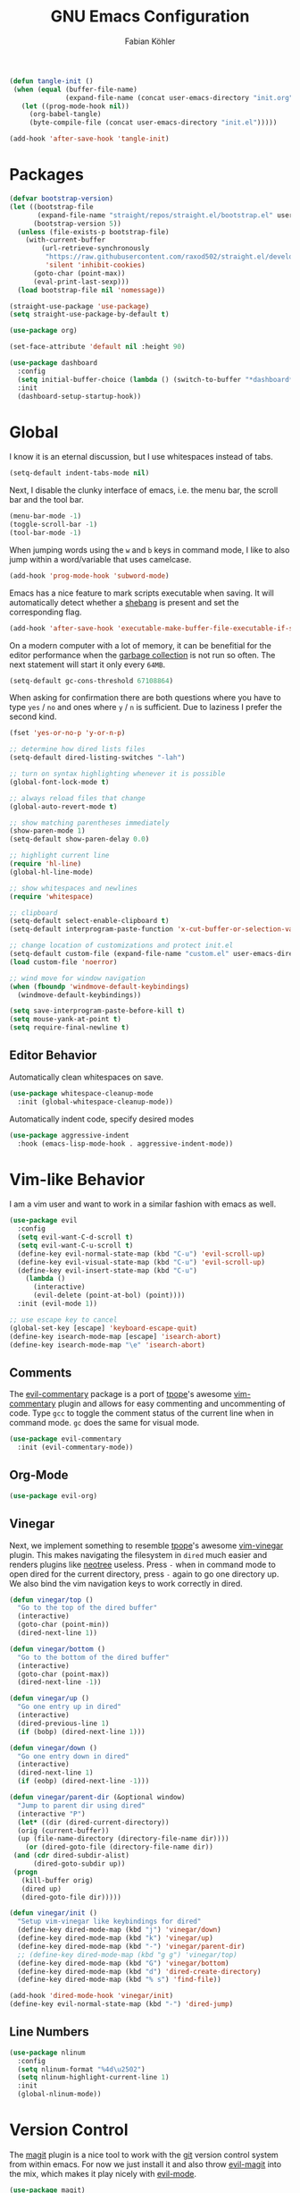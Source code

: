 #+Title: GNU Emacs Configuration
#+AUTHOR: Fabian Köhler
#+BABEL: :cache yes
#+PROPERTY: header-args :tangle yes

#+BEGIN_SRC emacs-lisp
(defun tangle-init ()
 (when (equal (buffer-file-name)
              (expand-file-name (concat user-emacs-directory "init.org")))
   (let ((prog-mode-hook nil))
     (org-babel-tangle)
     (byte-compile-file (concat user-emacs-directory "init.el")))))

(add-hook 'after-save-hook 'tangle-init)
#+END_SRC

* Packages
#+BEGIN_SRC emacs-lisp
(defvar bootstrap-version)
(let ((bootstrap-file
       (expand-file-name "straight/repos/straight.el/bootstrap.el" user-emacs-directory))
      (bootstrap-version 5))
  (unless (file-exists-p bootstrap-file)
    (with-current-buffer
        (url-retrieve-synchronously
         "https://raw.githubusercontent.com/raxod502/straight.el/develop/install.el"
         'silent 'inhibit-cookies)
      (goto-char (point-max))
      (eval-print-last-sexp)))
  (load bootstrap-file nil 'nomessage))
#+END_SRC

#+BEGIN_SRC emacs-lisp
(straight-use-package 'use-package)
(setq straight-use-package-by-default t)
#+END_SRC

#+BEGIN_SRC emacs-lisp
(use-package org)
#+END_SRC

#+BEGIN_SRC emacs-lisp
(set-face-attribute 'default nil :height 90)
#+END_SRC

#+BEGIN_SRC emacs-lisp
(use-package dashboard
  :config
  (setq initial-buffer-choice (lambda () (switch-to-buffer "*dashboard*")))
  :init
  (dashboard-setup-startup-hook))
#+END_SRC

* Global
  I know it is an eternal discussion, but I use whitespaces instead of tabs.
  #+BEGIN_SRC emacs-lisp
  (setq-default indent-tabs-mode nil)
  #+END_SRC
  
  Next, I disable the clunky interface of emacs, i.e. the menu bar, the scroll bar and the tool bar.
  #+BEGIN_SRC emacs-lisp
  (menu-bar-mode -1)
  (toggle-scroll-bar -1)
  (tool-bar-mode -1)
  #+END_SRC
  
  When jumping words using the =w= and =b= keys in command mode, I like to also jump within a word/variable that uses camelcase.
  #+BEGIN_SRC emacs-lisp
  (add-hook 'prog-mode-hook 'subword-mode)
  #+END_SRC

  Emacs has a nice feature to mark scripts executable when saving.
  It will automatically detect whether a [[https://en.wikipedia.org/wiki/Shebang_(Unix)][shebang]] is present and set the corresponding flag.
  #+BEGIN_SRC emacs-lisp
  (add-hook 'after-save-hook 'executable-make-buffer-file-executable-if-script-p)
  #+END_SRC
  
  On a modern computer with a lot of memory, it can be benefitial for the editor performance when the [[https://www.gnu.org/software/emacs/manual/html_node/elisp/Garbage-Collection.html][garbage collection]] is not run so often.
  The next statement will start it only every =64MB=.
  #+BEGIN_SRC emacs-lisp
  (setq-default gc-cons-threshold 67108864)
  #+END_SRC
  
  When asking for confirmation there are both questions where you have to type =yes= / =no= and ones where =y= / =n= is sufficient.
  Due to laziness I prefer the second kind.
  #+BEGIN_SRC emacs-lisp
  (fset 'yes-or-no-p 'y-or-n-p)
  #+END_SRC

  #+BEGIN_SRC emacs-lisp
  ;; determine how dired lists files
  (setq-default dired-listing-switches "-lah")
  
  ;; turn on syntax highlighting whenever it is possible
  (global-font-lock-mode t)
  
  ;; always reload files that change
  (global-auto-revert-mode t)
  
  ;; show matching parentheses immediately
  (show-paren-mode 1)
  (setq-default show-paren-delay 0.0)
  
  ;; highlight current line
  (require 'hl-line)
  (global-hl-line-mode)
  
  ;; show whitespaces and newlines
  (require 'whitespace)
  
  ;; clipboard
  (setq-default select-enable-clipboard t)
  (setq-default interprogram-paste-function 'x-cut-buffer-or-selection-value)
  
  ;; change location of customizations and protect init.el
  (setq-default custom-file (expand-file-name "custom.el" user-emacs-directory))
  (load custom-file 'noerror)
  
  ;; wind move for window navigation
  (when (fboundp 'windmove-default-keybindings)
    (windmove-default-keybindings))
  #+END_SRC
  
  #+BEGIN_SRC emacs-lisp
    (setq save-interprogram-paste-before-kill t)
    (setq mouse-yank-at-point t)
    (setq require-final-newline t)
  #+END_SRC
   
** Editor Behavior
   Automatically clean whitespaces on save.
   #+BEGIN_SRC emacs-lisp
   (use-package whitespace-cleanup-mode
     :init (global-whitespace-cleanup-mode))
   #+END_SRC
   
   Automatically indent code, specify desired modes
   #+BEGIN_SRC emacs-lisp
   (use-package aggressive-indent
     :hook (emacs-lisp-mode-hook . aggressive-indent-mode))
   #+END_SRC
# 
* Vim-like Behavior
  I am a vim user and want to work in a similar fashion with emacs as well.
  #+BEGIN_SRC emacs-lisp
  (use-package evil
    :config
    (setq evil-want-C-d-scroll t)
    (setq evil-want-C-u-scroll t)
    (define-key evil-normal-state-map (kbd "C-u") 'evil-scroll-up)
    (define-key evil-visual-state-map (kbd "C-u") 'evil-scroll-up)
    (define-key evil-insert-state-map (kbd "C-u")
      (lambda ()
        (interactive)
        (evil-delete (point-at-bol) (point))))
    :init (evil-mode 1))
  #+END_SRC

  #+BEGIN_SRC emacs-lisp
  ;; use escape key to cancel
  (global-set-key [escape] 'keyboard-escape-quit)
  (define-key isearch-mode-map [escape] 'isearch-abort)
  (define-key isearch-mode-map "\e" 'isearch-abort)
  #+END_SRC
  
** Comments
   The [[https://github.com/linktohack/evil-commentary][evil-commentary]] package is a port of [[https://github.com/tpope][tpope]]'s awesome [[https://github.com/tpope/vim-commentary][vim-commentary]] plugin and allows for easy commenting and uncommenting of code.
   Type =gcc= to toggle the comment status of the current line when in command mode.
   =gc= does the same for visual mode.
   #+BEGIN_SRC emacs-lisp
   (use-package evil-commentary
     :init (evil-commentary-mode))
   #+END_SRC
  
** Org-Mode
   #+BEGIN_SRC emacs-lisp
   (use-package evil-org)
   #+END_SRC
  
** Vinegar
   Next, we implement something to resemble [[https://github.com/tpope][tpope]]'s awesome [[https://github.com/tpope/vim-vinegar][vim-vinegar]] plugin.
   This makes navigating the filesystem in =dired= much easier and renders plugins like [[https://github.com/jaypei/emacs-neotree][neotree]] useless.
   Press =-= when in command mode to open dired for the current directory, press =-= again to go one directory up.
   We also bind the vim navigation keys to work correctly in dired.
   #+BEGIN_SRC emacs-lisp
   (defun vinegar/top ()
     "Go to the top of the dired buffer"
     (interactive)
     (goto-char (point-min))
     (dired-next-line 1))
   
   (defun vinegar/bottom ()
     "Go to the bottom of the dired buffer"
     (interactive)
     (goto-char (point-max))
     (dired-next-line -1))
   
   (defun vinegar/up ()
     "Go one entry up in dired"
     (interactive)
     (dired-previous-line 1)
     (if (bobp) (dired-next-line 1)))
   
   (defun vinegar/down ()
     "Go one entry down in dired"
     (interactive)
     (dired-next-line 1)
     (if (eobp) (dired-next-line -1)))
   
   (defun vinegar/parent-dir (&optional window)
     "Jump to parent dir using dired"
     (interactive "P")
     (let* ((dir (dired-current-directory))
   	 (orig (current-buffer))
   	 (up (file-name-directory (directory-file-name dir))))
       (or (dired-goto-file (directory-file-name dir))
   	(and (cdr dired-subdir-alist)
   	     (dired-goto-subdir up))
   	(progn
   	  (kill-buffer orig)
   	  (dired up)
   	  (dired-goto-file dir)))))
   
   (defun vinegar/init ()
     "Setup vim-vinegar like keybindings for dired"
     (define-key dired-mode-map (kbd "j") 'vinegar/down)
     (define-key dired-mode-map (kbd "k") 'vinegar/up)
     (define-key dired-mode-map (kbd "-") 'vinegar/parent-dir)
     ;; (define-key dired-mode-map (kbd "g g") 'vinegar/top)
     (define-key dired-mode-map (kbd "G") 'vinegar/bottom)
     (define-key dired-mode-map (kbd "d") 'dired-create-directory)
     (define-key dired-mode-map (kbd "% s") 'find-file))

   (add-hook 'dired-mode-hook 'vinegar/init)
   (define-key evil-normal-state-map (kbd "-") 'dired-jump)
   #+END_SRC

** Line Numbers
   #+BEGIN_SRC emacs-lisp
   (use-package nlinum
     :config
     (setq nlinum-format "%4d\u2502")
     (setq nlinum-highlight-current-line 1)
     :init
     (global-nlinum-mode))
   #+END_SRC

* Version Control
  The [[https://github.com/magit/magit][magit]] plugin is a nice tool to work with the [[https://git-scm.com/][git]] version control system from within emacs.
  For now we just install it and also throw [[https://github.com/emacs-evil/evil-magit][evil-magit]] into the mix, which makes it play nicely with [[https://github.com/emacs-evil/evil][evil-mode]].
  #+BEGIN_SRC emacs-lisp
  (use-package magit)
  (use-package evil-magit)
  #+END_SRC
  
* Project
  #+BEGIN_SRC emacs-lisp
    (use-package projectile
      :init (projectile-mode))
  #+END_SRC
* Language Support
** Language Server Protocol
    #+BEGIN_SRC emacs-lisp
      (use-package lsp-mode
        :config (setq lsp-message-project-root-warning t))

      (use-package lsp-ui
        :hook (lsp-mode-hook . lsp-ui-mode))
    #+END_SRC

** Company
  #+BEGIN_SRC emacs-lisp
  (use-package company
    :config
    ;; do not wait to complete
    (setq company-idle-delay 0)
    :init
    (global-company-mode))

  (use-package company-quickhelp
    :init
    (company-quickhelp-mode))
 
  ;; use language server protocol in company-mode
  (use-package company-lsp
    :init
    (push 'company-lsp company-backends))
  #+END_SRC

** Ansible YAML
  #+BEGIN_SRC emacs-lisp
  (use-package ansible)
  #+END_SRC
 
** C/C++
  #+BEGIN_SRC emacs-lisp
    (use-package cquery
      :config
      (defun cquery/enable ()
        (condition-case nil
            (lsp-cquery-enable)
          (user-error nil)))
      (setq cquery-executable "/usr/bin/cquery")
      :hook ((c-mode . cquery/enable)
             (c++-mode . cquery/enable)))
  #+END_SRC
 
** C#
#+BEGIN_SRC emacs-lisp
  (use-package omnisharp
    :init
    '(add-to-list 'company-backends #'company-omnisharp)
    (defun my-csharp-mode-setup ()
      (omnisharp-mode)
      (company-mode)
      (flycheck-mode)

      (setq indent-tabs-mode nil)
      (setq c-syntactic-indentation t)
      (c-set-style "ellemtel")
      (setq c-basic-offset 4)
      (setq truncate-lines t)
      (setq tab-width 4)
      (setq evil-shift-width 4)

      (electric-pair-local-mode 1) ;; Emacs 25

      (local-set-key (kbd "C-c r r") 'omnisharp-run-code-action-refactoring)
      (local-set-key (kbd "C-c C-c") 'recompile))
      (add-hook 'csharp-mode-hook 'my-csharp-mode-setup t))
#+END_SRC

** Docker
#+BEGIN_SRC emacs-lisp
  (use-package dockerfile-mode
    :config
    (add-to-list 'auto-mode-alist
                 '("Dockerfile\\'" . dockerfile-mode))

#+END_SRC
** Fortran
   #+BEGIN_SRC emacs-lisp
     ;; (require 'projectile)

     ;; (lsp-define-stdio-client fortls "fortran"
     ;;                          #'projectile-project-root
     ;;                          (list "fortls" "--lowercase_intrinsics"))
     ;; (add-hook 'f90-mode #'fortls-enable)
   #+END_SRC
   #+BEGIN_SRC emacs-lisp
     (setq-default f90-do-indent 4)
     (setq-default f90-if-indent 4)
     (setq-default f90-type-indent 4)
     (setq-default f90-program-indent 4)
     (setq-default f90-continuation-indent 4)
     (setq-default f90-smart-end 'blink)
   #+END_SRC
 
** Git
  #+BEGIN_SRC emacs-lisp
  (use-package gitconfig-mode)
  (use-package gitignore-mode)
  #+END_SRC
 
** Go
  #+BEGIN_SRC emacs-lisp
  (use-package go-mode)
  #+END_SRC
 
** Graphviz
  #+BEGIN_SRC emacs-lisp
  (use-package graphviz-dot-mode)
  #+END_SRC
 
** Haskell
  #+BEGIN_SRC emacs-lisp
  (use-package haskell-mode)
  #+END_SRC
 
** Julia
  #+BEGIN_SRC emacs-lisp
    ;; (require 'julia-mode)
    ;; (require 'ess-site)
    ;; (require 'ess-julia)
  #+END_SRC

** LaTeX
  #+BEGIN_SRC emacs-lisp
  ;; (require 'auctex)
  ;; (require 'company-auctex)
  ;; (setq TeX-auto-save t)
  ;; (setq TeX-parse-self t)
  ;; (setq-default TeX-master nil)
  ;; (add-hook 'LaTeX-mode-hook
  ;;           (progn
  ;;             (company-auctex-init)
  ;;             (setq evil-shift-width 2)))
  #+END_SRC
 
** Python
   #+BEGIN_SRC emacs-lisp
     (let ((anaconda-bin-path (expand-file-name "~/.local/opt/anaconda3/bin")))
       (if (file-directory-p anaconda-bin-path)
           (progn
             (setenv "PATH" (concat anaconda-bin-path ":" (getenv "PATH")))
             (push anaconda-bin-path exec-path))))
   #+END_SRC

   #+BEGIN_SRC emacs-lisp
     (let ((anaconda-env-path (expand-file-name "~/.local/opt/anaconda3/envs")))
       (if (file-directory-p anaconda-env-path)
           (setenv "WORKON_HOME" anaconda-env-path)))

     (use-package pyvenv
       :init
       (pyvenv-mode 1))
   #+END_SRC
  
   #+BEGIN_SRC emacs-lisp
     (let ((anaconda-env-path (expand-file-name "~/.local/opt/anaconda3/envs/pyls")))
       (if (file-directory-p anaconda-env-path)
           (pyvenv-workon "pyls")))
   #+END_SRC
  
   #+BEGIN_SRC emacs-lisp
     (defvar lsp-python-log-dir)
     (setq lsp-python-log-dir (expand-file-name "~/.emacs.d/logs/lsp-python"))

     (defvar lsp-python-log-file)
     (setq lsp-python-log-file (concat lsp-python-log-dir "/pyls.log"))

     (make-directory lsp-python-log-dir t)
   #+END_SRC

  #+BEGIN_SRC emacs-lisp
    (use-package lsp-python
      :hook (python-mode . lsp-python-enable))
  #+END_SRC

  
** Web
  #+BEGIN_SRC emacs-lisp
  (use-package web-mode
    :config
    (add-to-list 'auto-mode-alist '("\\.html?\\'" . web-mode))
    (add-to-list 'auto-mode-alist '("\\.css\\'" . web-mode))
    (add-to-list 'auto-mode-alist '("\\.scss\\'" . web-mode))
    (add-to-list 'auto-mode-alist '("\\.js?\\'" . web-mode))
    (add-to-list 'auto-mode-alist '("\\.jsx?\\'" . web-mode))
    :init
    (add-hook 'web-mode-hook
              (lambda ()
                (setq evil-shift-width 2)
                (setq indent-tabs-mode nil)
                (setq web-mode-markup-indent-offset 2)
                (setq web-mode-css-indent-offset 2)
                (setq web-mode-code-indent-offset 2))))
  #+END_SRC
 
** YAML
  #+BEGIN_SRC emacs-lisp
  (use-package yaml-mode)
  #+END_SRC
     
* Linting
  #+BEGIN_SRC emacs-lisp
    (use-package flycheck
      :init (global-flycheck-mode))
  #+END_SRC

* Visuals
** Theme
   #+BEGIN_SRC emacs-lisp
   (use-package monokai-theme)
     :config (load-theme 'monokai t nil))
   #+END_SRC
  
** Beacon
   #+BEGIN_SRC emacs-lisp
   (use-package beacon
     :config
     (setq beacon-color "#657b83")
     (setq beacon-size 30)
     (setq beacon-blink-duration 0.1)
     (setq beacon-blink-duration 0.05)
     :init
     (beacon-mode 1))
   #+END_SRC

** All the Icons
   # #+BEGIN_SRC emacs-lisp
   # (require 'all-the-icons)
   # (require 'all-the-icons-dired)
   # (add-hook 'dired-mode-hook 'all-the-icons-dired-mode)
   # #+END_SRC
  
** Powerline
   #+BEGIN_SRC emacs-lisp
   ;;(require 'powerline)
   ;;(require 'spaceline)
   ;;(require 'spaceline-all-the-icons)
   ;;(setq spaceline-all-the-icons-separator-type 'wave)
   ;;(spaceline-all-the-icons-theme)
   #+END_SRC
** Indent Guides
   #+BEGIN_SRC emacs-lisp
   (use-package highlight-indent-guides
     :config
     (setq highlight-indent-guides-method 'column)
     :hook (prog-mode . highlight-indent-guides-mode))
   #+END_SRC

** Org-Mode
   #+BEGIN_SRC emacs-lisp
   (use-package org-bullets
     :hook (org-mode . org-bullets-mode))
   #+END_SRC
  
** Pretty Mode
   #+BEGIN_SRC emacs-lisp
   (setq prettify-symbols-unprettify-at-point 'right-edge)
   (global-prettify-symbols-mode +1)
   #+END_SRC

*** C++
    #+BEGIN_SRC emacs-lisp
    (defun pretty-mode/c ()
      "Prettify symbols in C mode."
      (setq prettify-symbols-alist
            (append prettify-symbols-alist
                    '(("!=" . ?≠)
                      ("<=" . ?≤)
                      (">=" . ?≥)
                      ("&&" . ?∧)
                      ("||" . ?∨)
                      ("<<" . ?≪)
                      (">>" . ?≫)))))

    (defun pretty-mode/c++ ()
      "Prettify symbols in C++ mode."
      (pretty-mode/c))

    (add-hook 'c-mode 'pretty-mode/c)
    (add-hook 'c++-mode 'pretty-mode/c++)
    #+END_SRC
*** Emacs Lisp
    #+BEGIN_SRC emacs-lisp
    (defun pretty-mode/emacs-lisp ()
      "Prettify symbols in Emacs Lisp mode."
      (setq prettify-symbols-alist
            '(("lambda" . ?λ)
              ("defun"  . ?ϝ)
              ("!="     . ?≠)
              ("<="     . ?≤)
              (">="     . ?≥))))

    (add-hook 'emacs-lisp-mode-hook 'pretty-mode/emacs-lisp)
    #+END_SRC
*** Haskell
    #+BEGIN_SRC emacs-lisp
    (defun pretty-mode/haskell ()
      (setq prettify-symbols-alist
            '(
              ("&&" . ?∧)
              ("++" . ?⧺)
              ("+++" . ?⧻)
              ("-->" . ?⟶)
              ("->" . ?→)
              ("..." . ?…)
              ("/<" . ?≮)
              ("/=" . ?≠)
              ("/>" . ?≯)
              ("::" . ?∷)
              (":=" . ?≔)
              ("<*>" . ?⊛)
              ("<-" . ?←)
              ("<--" . ?⟵)
              ("<-->" . ?⟷)
              ("<->" . ?↔)
              ("<<" . ?≪)
              ("<<<" . ?⋘)
              ("<=" . ?≤)
              ("<==" . ?⟸)
              ("<==>" . ?⟺)
              ("<=>" . ?⇔)
              ("<|" . ?⊲)
              ("=:" . ?≕)
              ("==" . ?≡)
              ("==>" . ?⟹)
              ("=>" . ?⇒)
              ("=?" . ?≟)
              ("=def" . ?≝)
              ("><" . ?⋈)
              (">=" . ?≥)
              (">>" . ?≫)
              (">>>" . ?⋙)
              ("elem" . ?∈)
              ("empty" . ?∅)
              ("intersection" . ?∩)
              ("isProperSubsetOf" . ?⊂)
              ("isSubsetOf" . ?⊆)
              ("mappend" . ?⊕)
              ("member" . ?∈)
              ("mempty" . ?∅)
              ("not" . ?¬)
              ("notElem" . ?∉)
              ("notMember" . ?∉)
              ("undefined" . ?⊥)
              ("union" . ?∪)
              ("|>" . ?⊳)
              ("||" . ?∨)
              )))

    (add-hook 'haskell-mode-hook 'pretty-mode/haskell)
    #+END_SRC
*** Fortran
    #+BEGIN_SRC emacs-lisp
    (defun pretty-mode/f90 ()
      "Prettify symbols in Fortran mode."
      (setq prettify-symbols-alist
            (append prettify-symbols-alist
                    '((".not." . ?¬)
                      (".and." . ?∧)
                      (".or."  . ?∨)))))

    (add-hook 'f90-mode-hook 'pretty-mode/f90)
    #+END_SRC
*** Python
    #+BEGIN_SRC emacs-lisp
    (defun pretty-mode/add-greek ()
      " add prettified versions of greek letters"
      (setq prettify-symbols-alist
            (append prettify-symbols-alist
                    '(("alpha"   . ?α)
                      ("beta"    . ?β)
                      ("gamma"   . ?γ)
                      ("delta"   . ?δ)
                      ("epsilon" . ?ε)
                      ("zeta"    . ?ζ)
                      ("eta"     . ?η)
                      ("theta"   . ?θ)))))

    (defun pretty-mode/python ()
      "Prettify symbols in python mode."
      (progn
        (setq prettify-symbols-alist
              '(("lambda" . ?λ)
                ("def"    . ?ϝ)
                ("!="     . ?≠)
                ("<="     . ?≤)
                (">="     . ?≥)
                ("in"     . ?∈)
                ("not in" . ?∉)
                ("for"    . ?∀)
                ("or"     . ?∨)
                ("and"    . ?∧)
                ("not"    . ?¬)
                ("->"     . ?→)))
        (pretty-mode/add-greek)))

    (add-hook 'python-mode-hook 'pretty-mode/python)
    #+END_SRC

* Playerctl
  #+BEGIN_SRC emacs-lisp
  (defun playerctl/command (command message)
    "Call playerctl asynchronously and display a message."
    (if (executable-find "playerctl")
        (progn
          (start-process "elplayerctl" nil "playerctl" command)
          (message message))
      (message "playerctl not available")))

  (defun song-pause()
    "Pause playback using playerctl"
    (interactive)
    (playerctl/command "play-pause" "Toggle playback"))

  (defun song-next()
    "Skip to next song using playerctl"
    (interactive)
    (playerctl/command "next" "Next song"))

  (defun song-prev()
    "Go back to previous song using playerctl"
    (interactive)
    (playerctl/command "previous" "Previous song"))

  (defun song-stop()
    "Stop playback using playerctl"
    (interactive)
    (playerctl/command "stop" "Stop music"))
  #+END_SRC

* Helm

#+BEGIN_SRC emacs-lisp
  (use-package helm)
  (use-package helm-projectile
    :config
    (setq projectile-completion-system 'helm)
    (define-key evil-normal-state-map (kbd "C-p") 'helm-browse-project)
    :init
    (helm-projectile-on))
#+END_SRC

